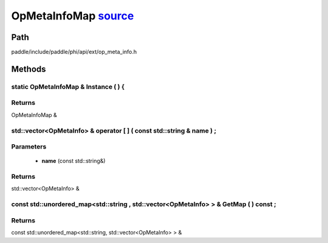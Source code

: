 .. _en_api_OpMetaInfoMap:

OpMetaInfoMap `source <https://github.com/PaddlePaddle/Paddle/blob/develop/paddle/include/paddle/phi/api/ext/op_meta_info.h>`_
-------------------------------

.. cpp:class:: OpMetaInfoMap



Path
:::::::::::::::::::::
paddle/include/paddle/phi/api/ext/op_meta_info.h

Methods
:::::::::::::::::::::

static OpMetaInfoMap & Instance ( ) {
'''''''''''



**Returns**
'''''''''''
OpMetaInfoMap &

std::vector<OpMetaInfo> & operator [ ] ( const std::string & name ) ;
'''''''''''


**Parameters**
'''''''''''
	- **name** (const std::string&)

**Returns**
'''''''''''
std::vector<OpMetaInfo> &

const std::unordered_map<std::string , std::vector<OpMetaInfo> > & GetMap ( ) const ;
'''''''''''



**Returns**
'''''''''''
const std::unordered_map<std::string, std::vector<OpMetaInfo> > &

